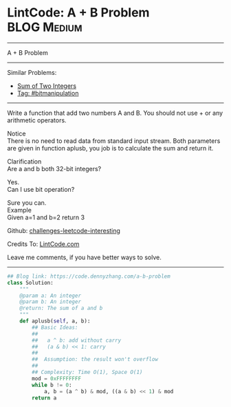* LintCode: A + B Problem                                        :BLOG:Medium:
#+STARTUP: showeverything
#+OPTIONS: toc:nil \n:t ^:nil creator:nil d:nil
:PROPERTIES:
:type:     bitmanipulation, inspiring
:END:
---------------------------------------------------------------------
A + B Problem
---------------------------------------------------------------------
Similar Problems:
- [[https://code.dennyzhang.com/sum-of-two-integers][Sum of Two Integers]]
- [[https://code.dennyzhang.com/tag/bitmanipulation][Tag: #bitmanipulation]]
---------------------------------------------------------------------
Write a function that add two numbers A and B. You should not use + or any arithmetic operators.

Notice
There is no need to read data from standard input stream. Both parameters are given in function aplusb, you job is to calculate the sum and return it.

Clarification
Are a and b both 32-bit integers?

Yes.
Can I use bit operation?

Sure you can.
Example
Given a=1 and b=2 return 3

Github: [[url-external:https://github.com/DennyZhang/challenges-leetcode-interesting/tree/master/problems/a-b-problem][challenges-leetcode-interesting]]

Credits To: [[url-external:http://www.lintcode.com/en/problem/a-b-problem/][LintCode.com]]

Leave me comments, if you have better ways to solve.
---------------------------------------------------------------------

#+BEGIN_SRC python
## Blog link: https://code.dennyzhang.com/a-b-problem
class Solution:
    """
    @param a: An integer
    @param b: An integer
    @return: The sum of a and b
    """
    def aplusb(self, a, b):
        ## Basic Ideas:
        ##
        ##   a ^ b: add without carry
        ##   (a & b) << 1: carry
        ##
        ##  Assumption: the result won't overflow
        ##
        ## Complexity: Time O(1), Space O(1)
        mod = 0xFFFFFFFF
        while b != 0:
            a, b = (a ^ b) & mod, ((a & b) << 1) & mod
        return a
#+END_SRC
